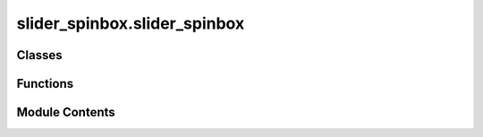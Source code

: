 slider_spinbox.slider_spinbox
=============================

.. py:module:: slider_spinbox.slider_spinbox

.. autoapi-nested-parse::

   Slider Spinbox Widget for Roland JD-Xi



Classes
-------

.. autoapisummary::

   slider_spinbox.slider_spinbox.AdsrSliderSpinbox


Functions
---------

.. autoapisummary::

   slider_spinbox.slider_spinbox.create_spinbox
   slider_spinbox.slider_spinbox.create_double_spinbox


Module Contents
---------------

.. py:function:: create_spinbox(min_value: int, max_value: int, suffix: str, value: int) -> PySide6.QtWidgets.QSpinBox

   Create a spinbox with specified range and suffix

   :param min_value: int
   :param max_value: int
   :param suffix: str
   :param value: int
   :return: QSpinBox


.. py:function:: create_double_spinbox(min_value: float, max_value: float, step: float, value: int) -> PySide6.QtWidgets.QDoubleSpinBox

   Create a double spinbox with specified range, step, and initial value.

   :param min_value: int
   :param max_value: int
   :param step: float
   :param value: int
   :return: QDoubleSpinBox


.. py:class:: AdsrSliderSpinbox(param: jdxi_editor.midi.data.parameter.synth.AddressParameter, min_value: float = 0.0, max_value: float = 1.0, units: str = '', label: str = '', value: int = None, create_parameter_slider: Callable = None, parent: PySide6.QtWidgets.QWidget = None)

   Bases: :py:obj:`PySide6.QtWidgets.QWidget`


   ADSR Slider and Spinbox widget for Roland JD-Xi


   .. py:attribute:: envelope_changed


   .. py:attribute:: param


   .. py:attribute:: factor
      :value: 127



   .. py:attribute:: create_parameter_slider
      :value: None



   .. py:attribute:: slider


   .. py:method:: convert_to_envelope(value: float) -> float

      Convert the slider value to envelope value based on parameter type

      :param value: float
      :return: float



   .. py:method:: convert_from_envelope(value: float)


   .. py:method:: _slider_changed(value: int) -> None

      Handle changes from the slider and update the spinbox and envelope

      :param value:
      :return:



   .. py:method:: _spinbox_changed(value: float) -> None

      Handle changes from the spinbox and update the slider and envelope

      :param value:
      :return: None



   .. py:method:: setValue(value: float)

      Set the value of the spinbox and slider

      :param value: int
      :return: None



   .. py:method:: value() -> float

      Get the value of the spinbox

      :return: int



   .. py:method:: update()

      Update the envelope values and plot



